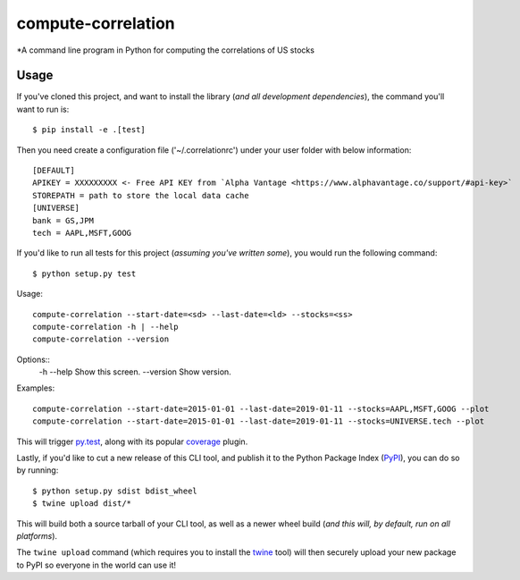compute-correlation
=========

*A command line program in Python for computing the correlations of US stocks


Usage
-----

If you've cloned this project, and want to install the library (*and all
development dependencies*), the command you'll want to run is::

    $ pip install -e .[test]

Then you need create a configuration file ('~/.correlationrc') under your user folder with below information::

    [DEFAULT]
    APIKEY = XXXXXXXXX <- Free API KEY from `Alpha Vantage <https://www.alphavantage.co/support/#api-key>`
    STOREPATH = path to store the local data cache 
    [UNIVERSE]
    bank = GS,JPM
    tech = AAPL,MSFT,GOOG


If you'd like to run all tests for this project (*assuming you've written
some*), you would run the following command::

    $ python setup.py test

Usage::
    
    compute-correlation --start-date=<sd> --last-date=<ld> --stocks=<ss>
    compute-correlation -h | --help
    compute-correlation --version

Options::
    -h --help                         Show this screen.
    --version                         Show version.

Examples::
   
    compute-correlation --start-date=2015-01-01 --last-date=2019-01-11 --stocks=AAPL,MSFT,GOOG --plot
    compute-correlation --start-date=2015-01-01 --last-date=2019-01-11 --stocks=UNIVERSE.tech --plot

This will trigger `py.test <http://pytest.org/latest/>`_, along with its popular
`coverage <https://pypi.python.org/pypi/pytest-cov>`_ plugin.

Lastly, if you'd like to cut a new release of this CLI tool, and publish it to
the Python Package Index (`PyPI <https://pypi.python.org/pypi>`_), you can do so
by running::

    $ python setup.py sdist bdist_wheel
    $ twine upload dist/*

This will build both a source tarball of your CLI tool, as well as a newer wheel
build (*and this will, by default, run on all platforms*).

The ``twine upload`` command (which requires you to install the `twine
<https://pypi.python.org/pypi/twine>`_ tool) will then securely upload your
new package to PyPI so everyone in the world can use it!